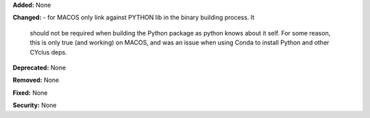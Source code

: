 **Added:** None

**Changed:** 
- for MACOS only link against PYTHON lib in the binary building process. It
  should not be required when building the Python package as python knows about
  it self. For some reason, this is only true (and working) on MACOS, and was an issue when
  using Conda to install Python and other CYclus deps.

**Deprecated:** None

**Removed:** None

**Fixed:** None

**Security:** None
